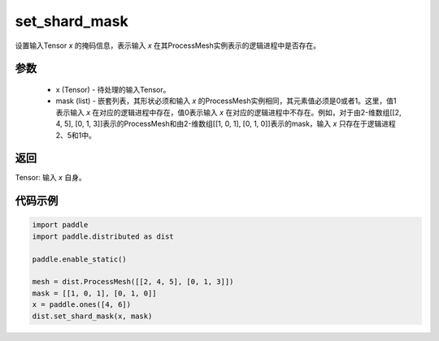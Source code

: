 .. _cn_api_distributed_set_shard_mask:

set_shard_mask
-------------------------------


.. py:function:: paddle.distributed.set_shard_mask(x, mask)

设置输入Tensor `x` 的掩码信息，表示输入 `x` 在其ProcessMesh实例表示的逻辑进程中是否存在。

参数
:::::::::
    - x (Tensor) - 待处理的输入Tensor。
    - mask (list) - 嵌套列表，其形状必须和输入 `x` 的ProcessMesh实例相同，其元素值必须是0或者1。这里，值1表示输入 `x` 在对应的逻辑进程中存在，值0表示输入 `x` 在对应的逻辑进程中不存在。例如，对于由2-维数组[[2, 4, 5], [0, 1, 3]]表示的ProcessMesh和由2-维数组[[1, 0, 1], [0, 1, 0]]表示的mask，输入 `x` 只存在于逻辑进程2、5和1中。

返回
:::::::::
Tensor: 输入 `x` 自身。

代码示例
:::::::::
.. code-block:: python

    import paddle
    import paddle.distributed as dist

    paddle.enable_static()

    mesh = dist.ProcessMesh([[2, 4, 5], [0, 1, 3]])
    mask = [[1, 0, 1], [0, 1, 0]]
    x = paddle.ones([4, 6])
    dist.set_shard_mask(x, mask)
